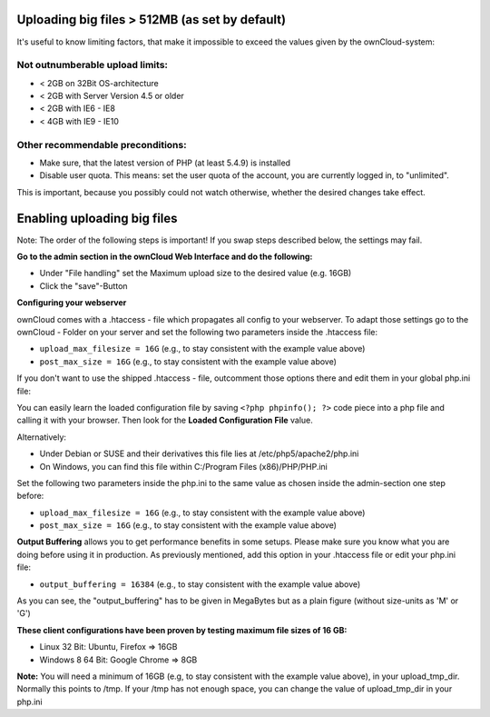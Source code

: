 Uploading big files > 512MB (as set by default)
===============================================
It's useful to know limiting factors, that make it impossible to exceed the values given by the ownCloud-system:

Not outnumberable upload limits:
--------------------------------
* < 2GB on 32Bit OS-architecture
* < 2GB with Server Version 4.5 or older
* < 2GB with IE6 - IE8
* < 4GB with IE9 - IE10

Other recommendable preconditions:
----------------------------------

* Make sure, that the latest version of PHP (at least 5.4.9) is installed
* Disable user quota. This means: set the user quota of the account, you are currently logged in, to "unlimited".

This is important, because you possibly could not watch otherwise, whether the desired changes take effect.

Enabling uploading big files
============================
Note: The order of the following steps is important! If you swap steps described below, the settings may fail.

**Go to the admin section in the ownCloud Web Interface and do the following:**

* Under "File handling" set the Maximum upload size to the desired value (e.g. 16GB)
* Click the "save"-Button

**Configuring your webserver**

ownCloud comes with a .htaccess - file which propagates all config to your webserver. To adapt those settings go to the ownCloud - Folder on your server and set the following two parameters inside the .htaccess file:

* ``upload_max_filesize = 16G``   (e.g., to stay consistent with the example value above)
* ``post_max_size = 16G``   (e.g., to stay consistent with the example value above)

If you don't want to use the shipped .htaccess - file, outcomment those options there and edit them in your global php.ini file:

You can easily learn the loaded configuration file by saving ``<?php phpinfo(); ?>`` code piece
into a php file and calling it with your browser. Then look for the **Loaded Configuration File** value.

Alternatively:

* Under Debian or SUSE and their derivatives this file lies at /etc/php5/apache2/php.ini
* On Windows, you can find this file within C:/Program Files (x86)/PHP/PHP.ini 

Set the following two parameters inside the php.ini to the same value as chosen inside the admin-section one step before:

* ``upload_max_filesize = 16G``   (e.g., to stay consistent with the example value above)
* ``post_max_size = 16G``   (e.g., to stay consistent with the example value above)

**Output Buffering** allows you to get performance benefits in some setups. Please make sure you know what you are doing before using it in production. As previously mentioned, add this option in your .htaccess file or edit your php.ini file:

* ``output_buffering = 16384``	(e.g., to stay consistent with the example value above)

As you can see, the "output_buffering" has to be given in MegaBytes but as a plain figure (without size-units as 'M' or 'G')

**These client configurations have been proven by testing maximum file sizes of 16 GB:**

* Linux 32 Bit: Ubuntu, Firefox => 16GB 
* Windows 8  64 Bit: Google Chrome => 8GB

**Note:**
You will need a minimum of 16GB (e.g, to stay consistent with the example value above), in your upload_tmp_dir. 
Normally this points to /tmp. If your /tmp has not enough space, 
you can change the value of upload_tmp_dir in your php.ini
